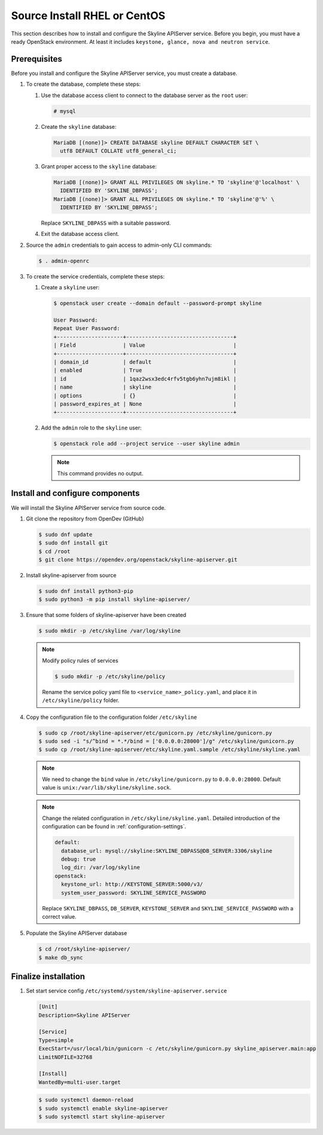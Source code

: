 .. _source-install-rhel:

Source Install RHEL or CentOS
~~~~~~~~~~~~~~~~~~~~~~~~~~~~~

This section describes how to install and configure the Skyline APIServer
service. Before you begin, you must have a ready OpenStack environment. At
least it includes ``keystone, glance, nova and neutron service``.

Prerequisites
-------------

Before you install and configure the Skyline APIServer service, you
must create a database.

#. To create the database, complete these steps:

   #. Use the database access client to connect to the database
      server as the ``root`` user:

      .. code-block:: console

        # mysql

   #. Create the ``skyline`` database:

      .. code-block:: console

        MariaDB [(none)]> CREATE DATABASE skyline DEFAULT CHARACTER SET \
          utf8 DEFAULT COLLATE utf8_general_ci;

   #. Grant proper access to the ``skyline`` database:

      .. code-block:: console

        MariaDB [(none)]> GRANT ALL PRIVILEGES ON skyline.* TO 'skyline'@'localhost' \
          IDENTIFIED BY 'SKYLINE_DBPASS';
        MariaDB [(none)]> GRANT ALL PRIVILEGES ON skyline.* TO 'skyline'@'%' \
          IDENTIFIED BY 'SKYLINE_DBPASS';

      Replace ``SKYLINE_DBPASS`` with a suitable password.

   #. Exit the database access client.

#. Source the ``admin`` credentials to gain access to admin-only
   CLI commands:

   .. code-block:: console

      $ . admin-openrc

#. To create the service credentials, complete these steps:

   #. Create a ``skyline`` user:

      .. code-block:: console

        $ openstack user create --domain default --password-prompt skyline

        User Password:
        Repeat User Password:
        +---------------------+----------------------------------+
        | Field               | Value                            |
        +---------------------+----------------------------------+
        | domain_id           | default                          |
        | enabled             | True                             |
        | id                  | 1qaz2wsx3edc4rfv5tgb6yhn7ujm8ikl |
        | name                | skyline                          |
        | options             | {}                               |
        | password_expires_at | None                             |
        +---------------------+----------------------------------+

   #. Add the ``admin`` role to the ``skyline`` user:

      .. code-block:: console

        $ openstack role add --project service --user skyline admin

      .. note::

        This command provides no output.

Install and configure components
--------------------------------

We will install the Skyline APIServer service from source code.

#. Git clone the repository from OpenDev (GitHub)

   .. code-block:: console

      $ sudo dnf update
      $ sudo dnf install git
      $ cd /root
      $ git clone https://opendev.org/openstack/skyline-apiserver.git

#. Install skyline-apiserver from source

   .. code-block:: console

      $ sudo dnf install python3-pip
      $ sudo python3 -m pip install skyline-apiserver/

#. Ensure that some folders of skyline-apiserver have been created

   .. code-block:: console

      $ sudo mkdir -p /etc/skyline /var/log/skyline

   .. note::

      Modify policy rules of services

      .. code-block:: console

         $ sudo mkdir -p /etc/skyline/policy

      Rename the service policy yaml file to ``<service_name>_policy.yaml``,
      and place it in ``/etc/skyline/policy`` folder.

#. Copy the configuration file to the configuration folder ``/etc/skyline``

   .. code-block:: console

      $ sudo cp /root/skyline-apiserver/etc/gunicorn.py /etc/skyline/gunicorn.py
      $ sudo sed -i "s/^bind = *.*/bind = ['0.0.0.0:28000']/g" /etc/skyline/gunicorn.py
      $ sudo cp /root/skyline-apiserver/etc/skyline.yaml.sample /etc/skyline/skyline.yaml

   .. note::

      We need to change the ``bind`` value in ``/etc/skyline/gunicorn.py`` to ``0.0.0.0:28000``.
      Default value is ``unix:/var/lib/skyline/skyline.sock``.

   .. note::

      Change the related configuration in ``/etc/skyline/skyline.yaml``. Detailed introduction
      of the configuration can be found in :ref:`configuration-settings`.

      .. code-block:: yaml

        default:
          database_url: mysql://skyline:SKYLINE_DBPASS@DB_SERVER:3306/skyline
          debug: true
          log_dir: /var/log/skyline
        openstack:
          keystone_url: http://KEYSTONE_SERVER:5000/v3/
          system_user_password: SKYLINE_SERVICE_PASSWORD

      Replace ``SKYLINE_DBPASS``, ``DB_SERVER``, ``KEYSTONE_SERVER`` and
      ``SKYLINE_SERVICE_PASSWORD`` with a correct value.

#. Populate the Skyline APIServer database

   .. code-block:: console

      $ cd /root/skyline-apiserver/
      $ make db_sync

Finalize installation
---------------------

#. Set start service config ``/etc/systemd/system/skyline-apiserver.service``

   .. code-block:: text

      [Unit]
      Description=Skyline APIServer

      [Service]
      Type=simple
      ExecStart=/usr/local/bin/gunicorn -c /etc/skyline/gunicorn.py skyline_apiserver.main:app
      LimitNOFILE=32768

      [Install]
      WantedBy=multi-user.target

   .. code-block:: console

      $ sudo systemctl daemon-reload
      $ sudo systemctl enable skyline-apiserver
      $ sudo systemctl start skyline-apiserver
